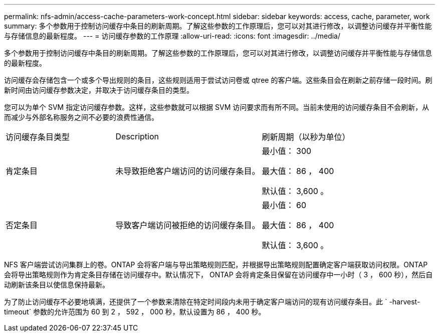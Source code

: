---
permalink: nfs-admin/access-cache-parameters-work-concept.html 
sidebar: sidebar 
keywords: access, cache, parameter, work 
summary: 多个参数用于控制访问缓存中条目的刷新周期。了解这些参数的工作原理后，您可以对其进行修改，以调整访问缓存并平衡性能与存储信息的最新程度。 
---
= 访问缓存参数的工作原理
:allow-uri-read: 
:icons: font
:imagesdir: ../media/


[role="lead"]
多个参数用于控制访问缓存中条目的刷新周期。了解这些参数的工作原理后，您可以对其进行修改，以调整访问缓存并平衡性能与存储信息的最新程度。

访问缓存会存储包含一个或多个导出规则的条目，这些规则适用于尝试访问卷或 qtree 的客户端。这些条目会在刷新之前存储一段时间。刷新时间由访问缓存参数决定，并取决于访问缓存条目的类型。

您可以为单个 SVM 指定访问缓存参数。这样，这些参数就可以根据 SVM 访问要求而有所不同。当前未使用的访问缓存条目不会刷新，从而减少与外部名称服务之间不必要的浪费性通信。

[cols="30,40,30"]
|===


| 访问缓存条目类型 | Description | 刷新周期（以秒为单位） 


 a| 
肯定条目
 a| 
未导致拒绝客户端访问的访问缓存条目。
 a| 
最小值： 300

最大值： 86 ， 400

默认值： 3,600 。



 a| 
否定条目
 a| 
导致客户端访问被拒绝的访问缓存条目。
 a| 
最小值： 60

最大值： 86 ， 400

默认值： 3,600 。

|===
NFS 客户端尝试访问集群上的卷。ONTAP 会将客户端与导出策略规则匹配，并根据导出策略规则配置确定客户端获取访问权限。ONTAP 会将导出策略规则作为肯定条目存储在访问缓存中。默认情况下， ONTAP 会将肯定条目保留在访问缓存中一小时（ 3 ， 600 秒），然后自动刷新该条目以使信息保持最新。

为了防止访问缓存不必要地填满，还提供了一个参数来清除在特定时间段内未用于确定客户端访问的现有访问缓存条目。此 ` -harvest-timeout` 参数的允许范围为 60 到 2 ， 592 ， 000 秒，默认设置为 86 ， 400 秒。
